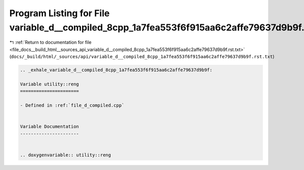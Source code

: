 
.. _program_listing_file_docs__build_html__sources_api_variable_d__compiled_8cpp_1a7fea553f6f915aa6c2affe79637d9b9f.rst.txt:

Program Listing for File variable_d__compiled_8cpp_1a7fea553f6f915aa6c2affe79637d9b9f.rst.txt
=============================================================================================

|exhale_lsh| :ref:`Return to documentation for file <file_docs__build_html__sources_api_variable_d__compiled_8cpp_1a7fea553f6f915aa6c2affe79637d9b9f.rst.txt>` (``docs/_build/html/_sources/api/variable_d__compiled_8cpp_1a7fea553f6f915aa6c2affe79637d9b9f.rst.txt``)

.. |exhale_lsh| unicode:: U+021B0 .. UPWARDS ARROW WITH TIP LEFTWARDS

.. code-block:: cpp

   .. _exhale_variable_d__compiled_8cpp_1a7fea553f6f915aa6c2affe79637d9b9f:
   
   Variable utility::reng
   ======================
   
   - Defined in :ref:`file_d_compiled.cpp`
   
   
   Variable Documentation
   ----------------------
   
   
   .. doxygenvariable:: utility::reng
